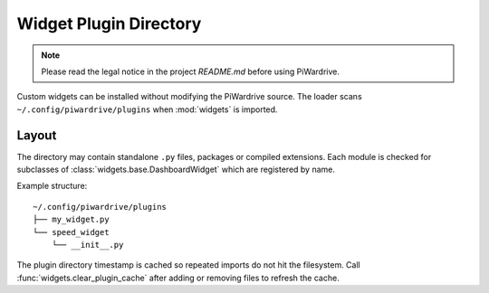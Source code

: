Widget Plugin Directory
=======================
.. note::
   Please read the legal notice in the project `README.md` before using PiWardrive.

Custom widgets can be installed without modifying the PiWardrive source. The
loader scans ``~/.config/piwardrive/plugins`` when :mod:`widgets` is imported.

Layout
------

The directory may contain standalone ``.py`` files, packages or compiled
extensions. Each module is checked for subclasses of
:class:`widgets.base.DashboardWidget` which are registered by name.

Example structure::

    ~/.config/piwardrive/plugins
    ├── my_widget.py
    └── speed_widget
        └── __init__.py

The plugin directory timestamp is cached so repeated imports do not hit the
filesystem. Call :func:`widgets.clear_plugin_cache` after adding or removing
files to refresh the cache.
